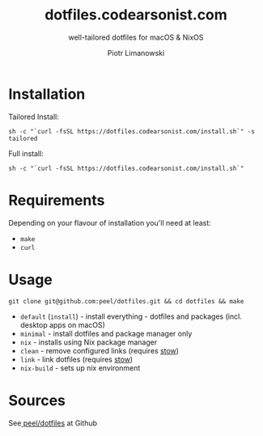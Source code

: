 #+TITLE: dotfiles.codearsonist.com
#+SUBTITLE: well-tailored dotfiles for macOS & NixOS
#+AUTHOR: Piotr Limanowski
#+OPTIONS: toc:nil timestamp:nil HTML_DOCTYPE:html5
#+HTML_HEAD_EXTRA: <link rel="shortcut icon" href="https://codearsonist.com/favicon.ico" />
#+HTML_HEAD_EXTRA: <link rel="stylesheet" type="text/css" href="css/style.css" />
#+HTML_HEAD_EXTRA: <link rel="stylesheet" type="text/css" href="https://codearsonist.com/assets/css/screen.css" />
#+HTML_HEAD_EXTRA: <link rel="stylesheet" type="text/css" href="https://fonts.googleapis.com/css?family=Roboto+Slab:700,300,400|Source+Code+Pro:500" />

* Installation
Tailored Install:
#+BEGIN_SRC shell
sh -c "`curl -fsSL https://dotfiles.codearsonist.com/install.sh`" -s tailored
#+END_SRC
Full install: 
#+BEGIN_SRC shell
sh -c "`curl -fsSL https://dotfiles.codearsonist.com/install.sh`"
#+END_SRC
* Requirements
Depending on your flavour of installation you'll need at least:
- ~make~
- ~curl~ 
* Usage
#+BEGIN_SRC shell
git clone git@github.com:peel/dotfiles.git && cd dotfiles && make
#+END_SRC
- ~default~ (~install~) - install everything - dotfiles and packages (incl. desktop apps on macOS)
- ~minimal~ - install dotfiles and package manager only
- ~nix~ - installs using Nix package manager
- ~clean~ - remove configured links (requires [[https://www.gnu.org/software/stow/][stow]])
- ~link~ - link dotfiles (requires [[https://www.gnu.org/software/stow/][stow]])
- ~nix-build~ - sets up nix environment
* Sources
See[[https://github.com/peel/dotfiles][ peel/dotfiles]] at Github [[https://travis-ci.org/peel/dotfiles.svg]]

#+ATTR_HTML: :alt codearsonist.com image :title codearsonist.com
[[https://codearsonist.com/assets/img/bloglogo.png]]

